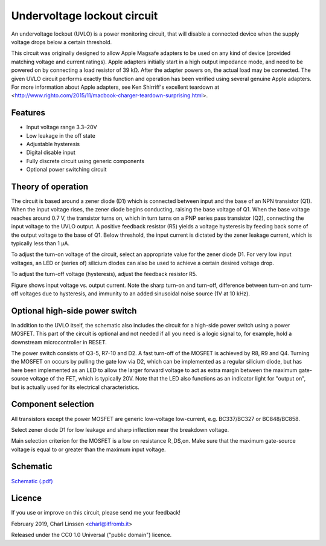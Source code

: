 Undervoltage lockout circuit
============================

An undervoltage lockout (UVLO) is a power monitoring circuit, that will disable a connected device when the supply voltage drops below a certain threshold.

This circuit was originally designed to allow Apple Magsafe adapters to be used on any kind of device (provided matching voltage and current ratings). Apple adapters initially start in a high output impedance mode, and need to be powered on by connecting a load resistor of 39 kΩ. After the adapter powers on, the actual load may be connected. The given UVLO circuit performs exactly this function and operation has been verified using several genuine Apple adapters. For more information about Apple adapters, see Ken Shirriff's excellent teardown at <http://www.righto.com/2015/11/macbook-charger-teardown-surprising.html>.


Features
--------

- Input voltage range 3.3–20V
- Low leakage in the off state
- Adjustable hysteresis
- Digital disable input
- Fully discrete circuit using generic components
- Optional power switching circuit


Theory of operation
-------------------

The circuit is based around a zener diode (D1) which is connected between input and the base of an NPN transistor (Q1). When the input voltage rises, the zener diode begins conducting, raising the base voltage of Q1. When the base voltage reaches around 0.7 V, the transistor turns on, which in turn turns on a PNP series pass transistor (Q2), connecting the input voltage to the UVLO output. A positive feedback resistor (R5) yields a voltage hysteresis by feeding back some of the output voltage to the base of Q1. Below threshold, the input current is dictated by the zener leakage current, which is typically less than 1 µA.

To adjust the turn-on voltage of the circuit, select an appropriate value for the zener diode D1. For very low input voltages, an LED or (series of) silicium diodes can also be used to achieve a certain desired voltage drop.

To adjust the turn-off voltage (hysteresis), adjust the feedback resistor R5.

.. image:: uvlo_waveforms.png
   :width: 1225
   :height: 596
   :scale: 60%
   :align: center

Figure shows input voltage vs. output current. Note the sharp turn-on and turn-off, difference between turn-on and turn-off voltages due to hysteresis, and immunity to an added sinusoidal noise source (1V at 10 kHz).
   

Optional high-side power switch
-------------------------------

In addition to the UVLO itself, the schematic also includes the circuit for a high-side power switch using a power MOSFET. This part of the circuit is optional and not needed if all you need is a logic signal to, for example, hold a downstream microcontroller in RESET.

The power switch consists of Q3-5, R7-10 and D2. A fast turn-off of the MOSFET is achieved by R8, R9 and Q4. Turning the MOSFET on occurs by pulling the gate low via D2, which can be implemented as a regular silicium diode, but has here been implemented as an LED to allow the larger forward voltage to act as extra margin between the maximum gate-source voltage of the FET, which is typically 20V. Note that the LED also functions as an indicator light for "output on", but is actually used for its electrical characteristics.


Component selection
-------------------

All transistors except the power MOSFET are generic low-voltage low-current, e.g. BC337/BC327 or BC848/BC858.

Select zener diode D1 for low leakage and sharp inflection near the breakdown voltage.

Main selection criterion for the MOSFET is a low on resistance R_DS,on. Make sure that the maximum gate-source voltage is equal to or greater than the maximum input voltage.


Schematic
---------

`Schematic (.pdf) <uvlo_schematic.pdf>`_


Licence
-------

If you use or improve on this circuit, please send me your feedback!

February 2019, Charl Linssen <charl@itfromb.it>

Released under the CC0 1.0 Universal ("public domain") licence.

